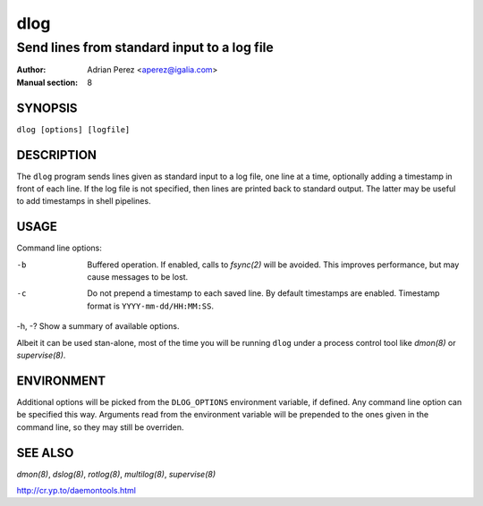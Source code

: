 ======
 dlog
======

---------------------------------------------
Send lines from standard input to a log file
---------------------------------------------

:Author: Adrian Perez <aperez@igalia.com>
:Manual section: 8


SYNOPSIS
========

``dlog [options] [logfile]``


DESCRIPTION
===========

The ``dlog`` program sends lines given as standard input to a log file,
one line at a time, optionally adding a timestamp in front of each line.
If the log file is not specified, then lines are printed back to standard
output. The latter may be useful to add timestamps in shell pipelines.


USAGE
=====

Command line options:

-b            Buffered operation. If enabled, calls to `fsync(2)` will be
              avoided. This improves performance, but may cause messages to
              be lost.

-c            Do not prepend a timestamp to each saved line. By default
              timestamps are enabled. Timestamp format is
              ``YYYY-mm-dd/HH:MM:SS``.

-h, -?        Show a summary of available options.

Albeit it can be used stan-alone, most of the time you will be running
``dlog`` under a process control tool like `dmon(8)` or `supervise(8)`.


ENVIRONMENT
===========

Additional options will be picked from the ``DLOG_OPTIONS`` environment
variable, if defined. Any command line option can be specified this way.
Arguments read from the environment variable will be prepended to the ones
given in the command line, so they may still be overriden.


SEE ALSO
========

`dmon(8)`, `dslog(8)`, `rotlog(8)`, `multilog(8)`, `supervise(8)`

http://cr.yp.to/daemontools.html

